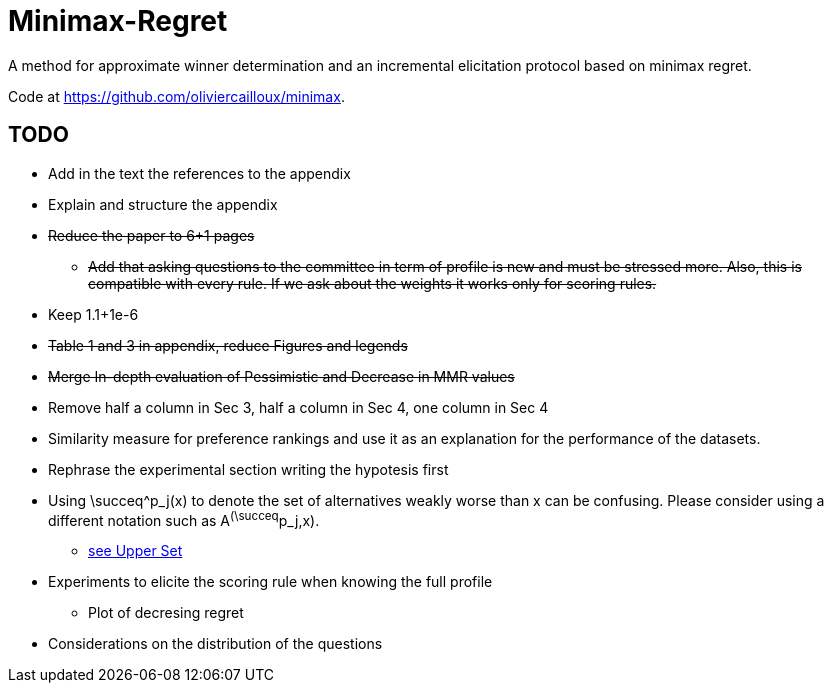 = Minimax-Regret
A method for approximate winner determination and an incremental elicitation protocol based on minimax regret.

Code at https://github.com/oliviercailloux/minimax.


== TODO
* Add in the text the references to the appendix
* Explain and structure the appendix
* +++<del>+++Reduce the paper to 6+1 pages+++</del>+++
** +++<del>+++Add that asking questions to the committee in term of profile is new and must be stressed more. Also, this is compatible with every rule. If we ask about the weights it works only for scoring rules.+++</del>+++
* Keep 1.1+1e-6
* +++<del>+++Table 1 and 3 in appendix, reduce Figures and legends+++</del>+++
* +++<del>+++Merge In-depth evaluation of Pessimistic and Decrease in MMR values+++</del>+++
* Remove half a column in Sec 3, half a column in Sec 4, one column in Sec 4

* Similarity measure for preference rankings and use it as an explanation for the performance of the datasets.

* Rephrase the experimental section writing the hypotesis first
* Using \succeq^p_j(x) to denote the set of alternatives weakly worse than x can be confusing. Please consider using a different notation such as A^(\succeq^p_j,x). 
** https://en.wikipedia.org/wiki/Upper_set[see Upper Set]
* Experiments to elicite the scoring rule when knowing the full profile
** Plot of decresing regret
* Considerations on the distribution of the questions






